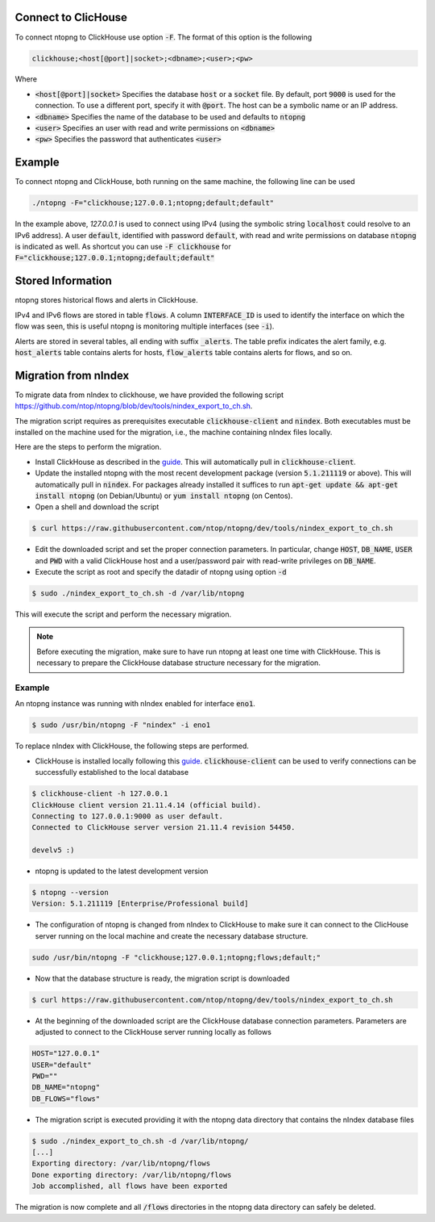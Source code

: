 .. _ClickHouse:

Connect to ClicHouse
--------------------

To connect ntopng to ClickHouse use option :code:`-F`. The format of this option is the following

.. code:: bash

    clickhouse;<host[@port]|socket>;<dbname>;<user>;<pw>

Where

- :code:`<host[@port]|socket>` Specifies the database :code:`host` or a :code:`socket` file. By default, port :code:`9000` is used for the connection. To use a different port, specify it with :code:`@port`. The host can be a symbolic name or an IP address.
- :code:`<dbname>` Specifies the name of the database to be used and defaults to :code:`ntopng`
- :code:`<user>` Specifies an user with read and write permissions on :code:`<dbname>`
- :code:`<pw>` Specifies the password that authenticates :code:`<user>`

Example
-------

To connect ntopng and ClickHouse, both running on the same machine, the following line can be used

.. code:: bash

    ./ntopng -F="clickhouse;127.0.0.1;ntopng;default;default"

In the example above, `127.0.0.1` is used to connect using IPv4 (using the symbolic string :code:`localhost` could resolve to an IPv6 address). A user :code:`default`, identified with password :code:`default`, with read and write permissions on database :code:`ntopng` is indicated as well. As shortcut you can use :code:`-F clickhouse` for :code:`F="clickhouse;127.0.0.1;ntopng;default;default"`

Stored Information
------------------

ntopng stores historical flows and alerts in ClickHouse.

IPv4 and IPv6 flows are stored in table :code:`flows`. A column :code:`INTERFACE_ID` is used to identify the interface on which the flow was seen, this is useful ntopng is monitoring multiple interfaces (see :code:`-i`).

Alerts are stored in several tables, all ending with suffix :code:`_alerts`. The table prefix indicates the alert family, e.g. :code:`host_alerts` table contains alerts for hosts, :code:`flow_alerts` table contains alerts for flows, and so on.

Migration from nIndex
---------------------

To migrate data from nIndex to clickhouse, we have provided the following script https://github.com/ntop/ntopng/blob/dev/tools/nindex_export_to_ch.sh.

The migration script requires as prerequisites executable :code:`clickhouse-client` and :code:`nindex`. Both executables must be installed on the machine used for the migration, i.e., the machine containing nIndex files locally.


Here are the steps to perform the migration.

- Install ClickHouse as described in the `guide <https://clickhouse.com/#quick-start>`_. This will automatically pull in :code:`clickhouse-client`.
- Update the installed ntopng with the most recent development package (version :code:`5.1.211119` or above). This will automatically pull in :code:`nindex`. For packages already installed it suffices to run :code:`apt-get update && apt-get install ntopng` (on Debian/Ubuntu) or :code:`yum install ntopng` (on Centos).
- Open a shell and download the script

.. code:: bash

    $ curl https://raw.githubusercontent.com/ntop/ntopng/dev/tools/nindex_export_to_ch.sh

- Edit the downloaded script and set the proper connection parameters. In particular, change :code:`HOST`, :code:`DB_NAME`, :code:`USER` and :code:`PWD` with a valid ClickHouse host and a user/password pair with read-write privileges on :code:`DB_NAME`.


- Execute the script as root and specify the datadir of ntopng using option :code:`-d`

.. code:: bash

   $ sudo ./nindex_export_to_ch.sh -d /var/lib/ntopng

This will execute the script and perform the necessary migration.

.. note::

   Before executing the migration, make sure to have run ntopng at least one time with ClickHouse. This is necessary to prepare the ClickHouse database structure necessary for the migration.



Example
~~~~~~~


An ntopng instance was running with nIndex enabled for interface :code:`eno1`.

.. code:: bash

   $ sudo /usr/bin/ntopng -F "nindex" -i eno1


To replace nIndex with ClickHouse, the following steps are performed.

- ClickHouse is installed locally following this `guide <https://clickhouse.com/#quick-start>`_. :code:`clickhouse-client` can be used to verify connections can be successfully established to the local database

.. code:: bash

   $ clickhouse-client -h 127.0.0.1
   ClickHouse client version 21.11.4.14 (official build).
   Connecting to 127.0.0.1:9000 as user default.
   Connected to ClickHouse server version 21.11.4 revision 54450.

   develv5 :)


- ntopng is updated to the latest development version

.. code:: bash

   $ ntopng --version
   Version: 5.1.211119 [Enterprise/Professional build]

- The configuration of ntopng is changed from nIndex to ClickHouse to make sure it can connect to the ClicHouse server running on the local machine and create the necessary database structure.

.. code:: bash

    sudo /usr/bin/ntopng -F "clickhouse;127.0.0.1;ntopng;flows;default;"

- Now that the database structure is ready, the migration script is downloaded

.. code:: bash

    $ curl https://raw.githubusercontent.com/ntop/ntopng/dev/tools/nindex_export_to_ch.sh

- At the beginning of the downloaded script are the ClickHouse database connection parameters. Parameters are adjusted to connect to the ClickHouse server running locally as follows

.. code::  bash


   HOST="127.0.0.1"
   USER="default"
   PWD=""
   DB_NAME="ntopng"
   DB_FLOWS="flows"


- The migration script is executed providing it with the ntopng data directory that contains the nIndex database files

.. code:: bash

   $ sudo ./nindex_export_to_ch.sh -d /var/lib/ntopng/
   [...]
   Exporting directory: /var/lib/ntopng/flows
   Done exporting directory: /var/lib/ntopng/flows
   Job accomplished, all flows have been exported

The migration is now complete and all :code:`/flows` directories in the ntopng data directory can safely be deleted.

